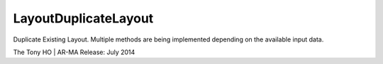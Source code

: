 .. index:: LayoutDuplicateLayout (Tool)

.. _tools.layoutduplicatelayout:

LayoutDuplicateLayout
---------------------
Duplicate Existing Layout.
Multiple methods are being implemented depending on the available input data.

The Tony HO | AR-MA
Release: July 2014